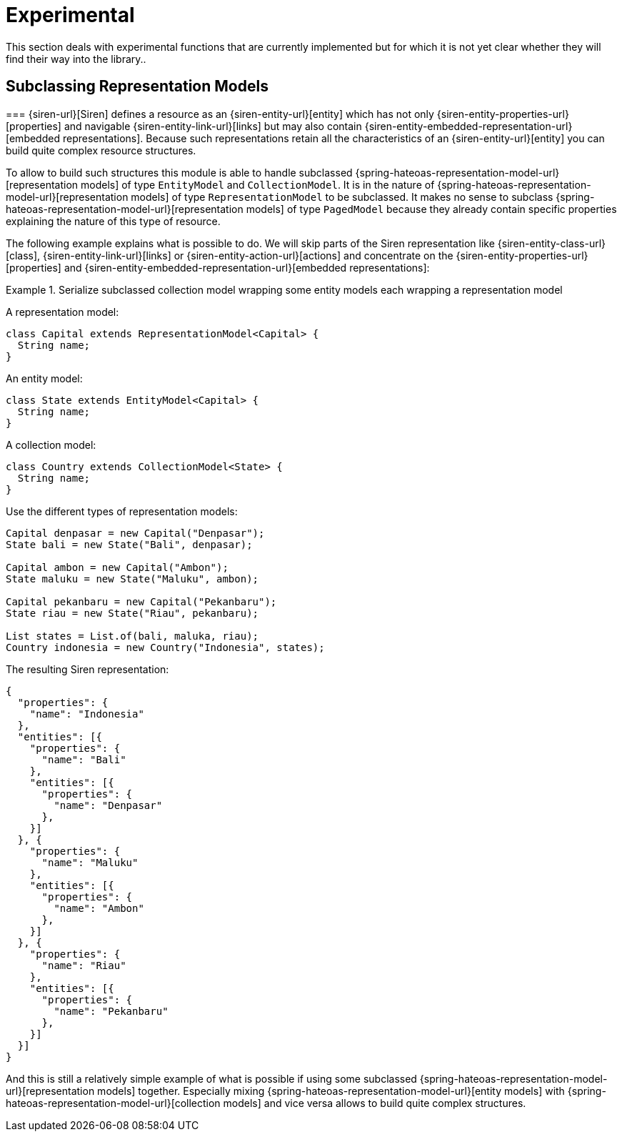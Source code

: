 [[experimental]]
= Experimental

This section deals with experimental functions that are currently implemented but for which it is not yet clear whether they will find their way into the library..

[[entity-collection-model-subclassing]]
== Subclassing Representation Models

=== 
{siren-url}[Siren] defines a resource as an {siren-entity-url}[entity] which has not only {siren-entity-properties-url}[properties] and navigable {siren-entity-link-url}[links] but may also contain {siren-entity-embedded-representation-url}[embedded representations].
Because such representations retain all the characteristics of an {siren-entity-url}[entity] you can build quite complex resource structures.

To allow to build such structures this module is able to handle subclassed {spring-hateoas-representation-model-url}[representation models] of type `EntityModel` and `CollectionModel`.
It is in the nature of {spring-hateoas-representation-model-url}[representation models] of type `RepresentationModel` to be subclassed.
It makes no sense to subclass {spring-hateoas-representation-model-url}[representation models] of type `PagedModel` because they already contain specific properties explaining the nature of this type of resource.

The following example explains what is possible to do. 
We will skip parts of the Siren representation like {siren-entity-class-url}[class], {siren-entity-link-url}[links] or {siren-entity-action-url}[actions] and concentrate on the {siren-entity-properties-url}[properties] and {siren-entity-embedded-representation-url}[embedded representations]:

.Serialize subclassed collection model wrapping some entity models each wrapping a representation model
====
A representation model:
[source,java,indent=0,subs="verbatim,quotes,attributes"]
----
class Capital extends RepresentationModel<Capital> {
  String name;
}
----

An entity model:
[source,java,indent=0,subs="verbatim,quotes,attributes"]
----
class State extends EntityModel<Capital> {
  String name;
}
----

A collection model:
[source,java,indent=0,subs="verbatim,quotes,attributes"]
----
class Country extends CollectionModel<State> {
  String name;
}
----

Use the different types of representation models:
[source,java,indent=0,subs="verbatim,quotes,attributes"]
----
Capital denpasar = new Capital("Denpasar");
State bali = new State("Bali", denpasar);

Capital ambon = new Capital("Ambon");
State maluku = new State("Maluku", ambon);

Capital pekanbaru = new Capital("Pekanbaru");
State riau = new State("Riau", pekanbaru);

List states = List.of(bali, maluka, riau);
Country indonesia = new Country("Indonesia", states);
----

The resulting Siren representation:
[source,json,indent=0,subs="verbatim,quotes,attributes"]
----
{
  "properties": {
    "name": "Indonesia"
  },
  "entities": [{
    "properties": {
      "name": "Bali"
    },
    "entities": [{
      "properties": {
        "name": "Denpasar"
      },
    }]
  }, {
    "properties": {
      "name": "Maluku"
    },
    "entities": [{
      "properties": {
        "name": "Ambon"
      },
    }]
  }, {
    "properties": {
      "name": "Riau"
    },
    "entities": [{
      "properties": {
        "name": "Pekanbaru"
      },
    }]
  }]
}
----
====

And this is still a relatively simple example of what is possible if using some subclassed {spring-hateoas-representation-model-url}[representation models] together.
Especially mixing {spring-hateoas-representation-model-url}[entity models] with {spring-hateoas-representation-model-url}[collection models] and vice versa allows to build quite complex structures. 
